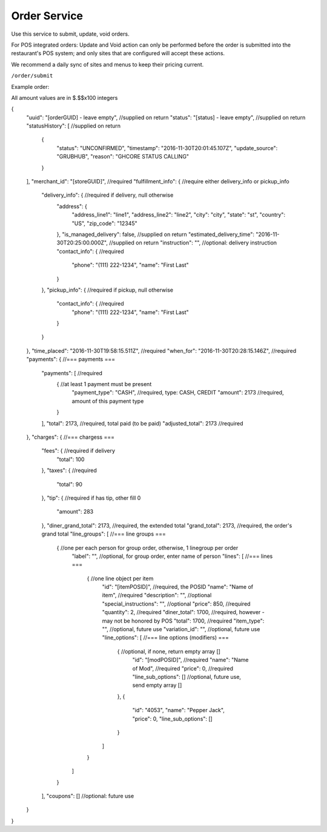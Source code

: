 .. _rest_encoding:

Order Service
-------------

Use this service to submit, update, void orders.

For POS integrated orders: Update and Void action can only be performed before the order is submitted into the restaurant's POS system;
and only sites that are configured will accept these actions.

We recommend a daily sync of sites and menus to keep their pricing current.

``/order/submit``

Example order:

All amount values are in $.$$x100 integers

.. code:: javascript

{
  "uuid": "[orderGUID] - leave empty", //supplied on return
  "status": "[status] - leave empty",  //supplied on return
  "statusHistory": [ //supplied on return
    {
      "status": "UNCONFIRMED",
      "timestamp": "2016-11-30T20:01:45.107Z",
      "update_source": "GRUBHUB",
      "reason": "GHCORE STATUS CALLING"
    }
  ],
  "merchant_id": "[storeGUID]", //required
  "fulfillment_info": {         //require either delivery_info or pickup_info
    "delivery_info": {          //required if delivery, null otherwise
      "address": {
        "address_line1": "line1",
        "address_line2": "line2",
        "city": "city",
        "state": "st",
        "country": "US",
        "zip_code": "12345"
      },
      "is_managed_delivery": false,                          //supplied on return
      "estimated_delivery_time": "2016-11-30T20:25:00.000Z", //supplied on return
      "instruction": "",        //optional: delivery instruction
      "contact_info": {         //required
        "phone": "(111) 222-1234",
        "name": "First Last"
      }
    },
    "pickup_info": {            //required if pickup, null otherwise
      "contact_info": {         //required
        "phone": "(111) 222-1234",
        "name": "First Last"
      }      
    }
  },
  "time_placed": "2016-11-30T19:58:15.511Z",  //required
  "when_for": "2016-11-30T20:28:15.146Z",     //required
  "payments": {                         //=== payments ===
    "payments": [                       //required
      {                                 //at least 1 payment must be present 
        "payment_type": "CASH",         //required, type: CASH, CREDIT
        "amount": 2173                  //required, amount of this payment type
      }
    ],
    "total": 2173,                      //required, total paid (to be paid)
    "adjusted_total": 2173              //required
  },
  "charges": {                          //=== chargess ===
    "fees": {                           //required if delivery
      "total": 100
    },
    "taxes": {                          //required
      "total": 90
    },
    "tip": {                            //required if has tip, other fill 0
      "amount": 283
    },
    "diner_grand_total": 2173,          //required, the extended total
    "grand_total": 2173,                //required, the order's grand total
    "line_groups": [                    //=== line groups ===
      {                                 //one per each person for group order, otherwise, 1 linegroup per order
        "label": "",                    //optional, for group order, enter name of person
        "lines": [                          //=== lines ===
          {                                 //one line object per item
            "id": "[itemPOSID]",            //required, the POSID
            "name": "Name of item",         //required
            "description": "",              //optional 
            "special_instructions": "",     //optional
            "price": 850,                   //required
            "quantity": 2,                  //required
            "diner_total": 1700,            //required, however - may not be honored by POS
            "total": 1700,                  //required
            "item_type": "",                //optional, future use
            "variation_id": "",             //optional, future use
            "line_options": [                 //=== line options (modifiers) ===
              {                               //optional, if none, return empty array []
                "id": "[modPOSID]",           //required
                "name": "Name of Mod",        //required
                "price": 0,                   //required
                "line_sub_options": []        //optional, future use, send empty array []
              },
              {
                "id": "4053",
                "name": "Pepper Jack",
                "price": 0,
                "line_sub_options": []
              }
            ]
          }
        ]
      }
    ],
    "coupons": [] //optional: future use
  }
}

